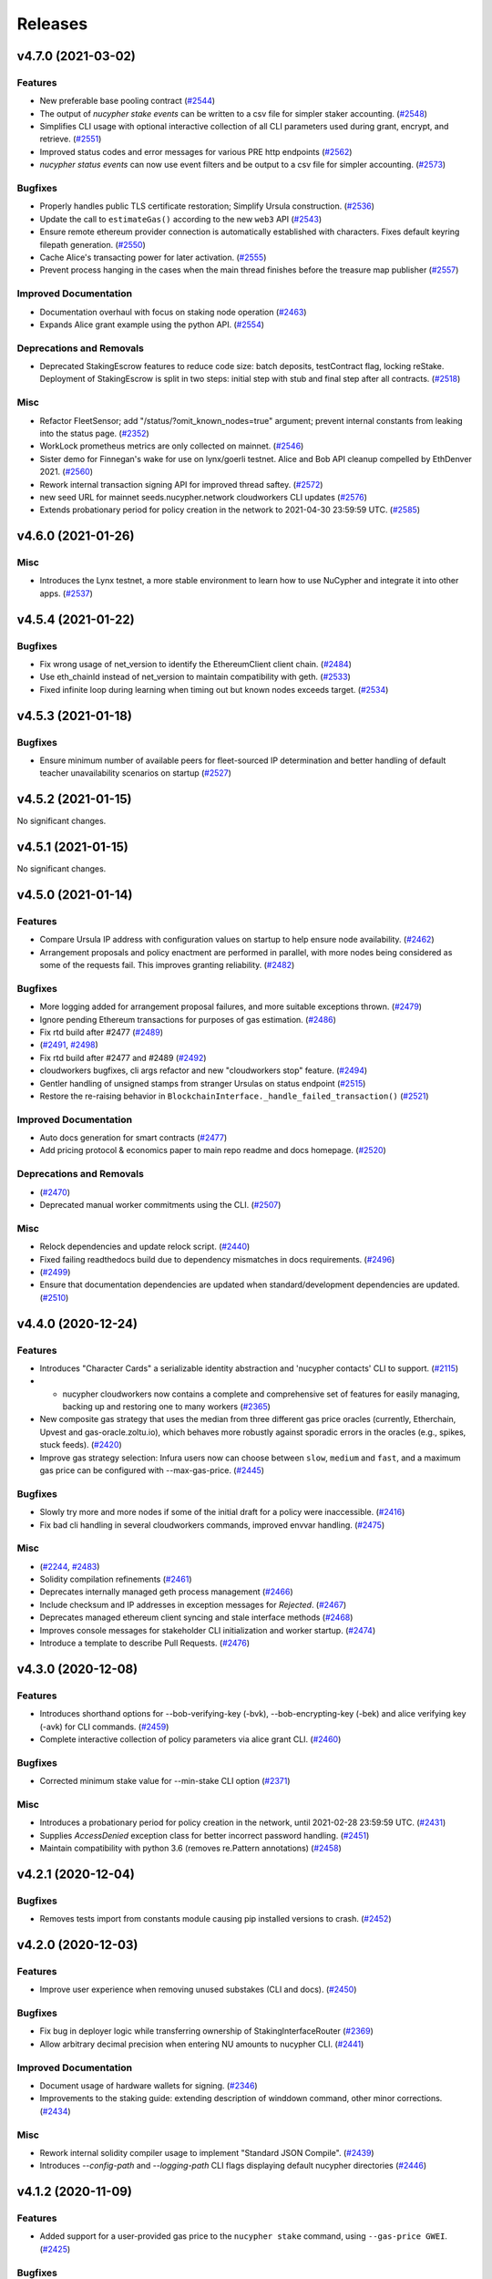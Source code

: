 ========
Releases
========

.. towncrier release notes start

v4.7.0 (2021-03-02)
-------------------

Features
~~~~~~~~

- New preferable base pooling contract (`#2544 <https://github.com/nucypher/nucypher/issues/2544>`__)
- The output of `nucypher stake events` can be written to a csv file for simpler staker accounting. (`#2548 <https://github.com/nucypher/nucypher/issues/2548>`__)
- Simplifies CLI usage with optional interactive collection of all CLI parameters used during grant, encrypt, and retrieve. (`#2551 <https://github.com/nucypher/nucypher/issues/2551>`__)
- Improved status codes and error messages for various PRE http endpoints (`#2562 <https://github.com/nucypher/nucypher/issues/2562>`__)
- `nucypher status events` can now use event filters and be output to a csv file for simpler accounting. (`#2573 <https://github.com/nucypher/nucypher/issues/2573>`__)


Bugfixes
~~~~~~~~

- Properly handles public TLS certificate restoration; Simplify Ursula construction. (`#2536 <https://github.com/nucypher/nucypher/issues/2536>`__)
- Update the call to ``estimateGas()`` according to the new ``web3`` API (`#2543 <https://github.com/nucypher/nucypher/issues/2543>`__)
- Ensure remote ethereum provider connection is automatically established with characters. Fixes default keyring filepath generation. (`#2550 <https://github.com/nucypher/nucypher/issues/2550>`__)
- Cache Alice's transacting power for later activation. (`#2555 <https://github.com/nucypher/nucypher/issues/2555>`__)
- Prevent process hanging in the cases when the main thread finishes before the treasure map publisher (`#2557 <https://github.com/nucypher/nucypher/issues/2557>`__)


Improved Documentation
~~~~~~~~~~~~~~~~~~~~~~

- Documentation overhaul with focus on staking node operation (`#2463 <https://github.com/nucypher/nucypher/issues/2463>`__)
- Expands Alice grant example using the python API. (`#2554 <https://github.com/nucypher/nucypher/issues/2554>`__)


Deprecations and Removals
~~~~~~~~~~~~~~~~~~~~~~~~~

- Deprecated StakingEscrow features to reduce code size: batch deposits, testContract flag, locking reStake.
  Deployment of StakingEscrow is split in two steps: initial step with stub and final step after all contracts. (`#2518 <https://github.com/nucypher/nucypher/issues/2518>`__)


Misc
~~~~

- Refactor FleetSensor; add "/status/?omit_known_nodes=true" argument; prevent internal constants from leaking into the status page. (`#2352 <https://github.com/nucypher/nucypher/issues/2352>`__)
- WorkLock prometheus metrics are only collected on mainnet. (`#2546 <https://github.com/nucypher/nucypher/issues/2546>`__)
- Sister demo for Finnegan's wake for use on lynx/goerli testnet.
  Alice and Bob API cleanup compelled by EthDenver 2021. (`#2560 <https://github.com/nucypher/nucypher/issues/2560>`__)
- Rework internal transaction signing API for improved thread saftey. (`#2572 <https://github.com/nucypher/nucypher/issues/2572>`__)
- new seed URL for mainnet seeds.nucypher.network
  cloudworkers CLI updates (`#2576 <https://github.com/nucypher/nucypher/issues/2576>`__)
- Extends probationary period for policy creation in the network to 2021-04-30 23:59:59 UTC. (`#2585 <https://github.com/nucypher/nucypher/issues/2585>`__)


v4.6.0 (2021-01-26)
-------------------

Misc
~~~~

- Introduces the Lynx testnet, a more stable environment to learn how to use NuCypher and integrate it into other apps. (`#2537 <https://github.com/nucypher/nucypher/issues/2537>`__)


v4.5.4 (2021-01-22)
-------------------

Bugfixes
~~~~~~~~

- Fix wrong usage of net_version to identify the EthereumClient client chain. (`#2484 <https://github.com/nucypher/nucypher/issues/2484>`__)
- Use eth_chainId instead of net_version to maintain compatibility with geth. (`#2533 <https://github.com/nucypher/nucypher/issues/2533>`__)
- Fixed infinite loop during learning when timing out but known nodes exceeds target. (`#2534 <https://github.com/nucypher/nucypher/issues/2534>`__)


v4.5.3 (2021-01-18)
-------------------

Bugfixes
~~~~~~~~

- Ensure minimum number of available peers for fleet-sourced IP determination and better handling of default teacher unavailability scenarios on startup (`#2527 <https://github.com/nucypher/nucypher/issues/2527>`__)


v4.5.2 (2021-01-15)
-------------------

No significant changes.


v4.5.1 (2021-01-15)
-------------------

No significant changes.


v4.5.0 (2021-01-14)
-------------------

Features
~~~~~~~~

- Compare Ursula IP address with configuration values on startup to help ensure node availability. (`#2462 <https://github.com/nucypher/nucypher/issues/2462>`__)
- Arrangement proposals and policy enactment are performed in parallel, with more nodes being considered as some of the requests fail. This improves granting reliability. (`#2482 <https://github.com/nucypher/nucypher/issues/2482>`__)


Bugfixes
~~~~~~~~

- More logging added for arrangement proposal failures, and more suitable exceptions thrown. (`#2479 <https://github.com/nucypher/nucypher/issues/2479>`__)
- Ignore pending Ethereum transactions for purposes of gas estimation. (`#2486 <https://github.com/nucypher/nucypher/issues/2486>`__)
- Fix rtd build after #2477 (`#2489 <https://github.com/nucypher/nucypher/issues/2489>`__)
-  (`#2491 <https://github.com/nucypher/nucypher/issues/2491>`__, `#2498 <https://github.com/nucypher/nucypher/issues/2498>`__)
- Fix rtd build after #2477 and #2489 (`#2492 <https://github.com/nucypher/nucypher/issues/2492>`__)
- cloudworkers bugfixes, cli args refactor and new "cloudworkers stop" feature. (`#2494 <https://github.com/nucypher/nucypher/issues/2494>`__)
- Gentler handling of unsigned stamps from stranger Ursulas on status endpoint (`#2515 <https://github.com/nucypher/nucypher/issues/2515>`__)
- Restore the re-raising behavior in ``BlockchainInterface._handle_failed_transaction()`` (`#2521 <https://github.com/nucypher/nucypher/issues/2521>`__)


Improved Documentation
~~~~~~~~~~~~~~~~~~~~~~

- Auto docs generation for smart contracts (`#2477 <https://github.com/nucypher/nucypher/issues/2477>`__)
- Add pricing protocol & economics paper to main repo readme and docs homepage. (`#2520 <https://github.com/nucypher/nucypher/issues/2520>`__)


Deprecations and Removals
~~~~~~~~~~~~~~~~~~~~~~~~~

-  (`#2470 <https://github.com/nucypher/nucypher/issues/2470>`__)
- Deprecated manual worker commitments using the CLI. (`#2507 <https://github.com/nucypher/nucypher/issues/2507>`__)


Misc
~~~~

- Relock dependencies and update relock script. (`#2440 <https://github.com/nucypher/nucypher/issues/2440>`__)
- Fixed failing readthedocs build due to dependency mismatches in docs requirements. (`#2496 <https://github.com/nucypher/nucypher/issues/2496>`__)
-  (`#2499 <https://github.com/nucypher/nucypher/issues/2499>`__)
- Ensure that documentation dependencies are updated when standard/development dependencies are updated. (`#2510 <https://github.com/nucypher/nucypher/issues/2510>`__)


v4.4.0 (2020-12-24)
-------------------

Features
~~~~~~~~

- Introduces "Character Cards" a serializable identity abstraction and 'nucypher contacts' CLI to support. (`#2115 <https://github.com/nucypher/nucypher/issues/2115>`__)
- - nucypher cloudworkers now contains a complete and comprehensive set of features for easily managing, backing up and restoring one to many workers (`#2365 <https://github.com/nucypher/nucypher/issues/2365>`__)
- New composite gas strategy that uses the median from three different gas price oracles
  (currently, Etherchain, Upvest and gas-oracle.zoltu.io),
  which behaves more robustly against sporadic errors in the oracles (e.g., spikes, stuck feeds). (`#2420 <https://github.com/nucypher/nucypher/issues/2420>`__)
- Improve gas strategy selection: Infura users now can choose between ``slow``, ``medium`` and ``fast``, and a maximum gas price can be configured with --max-gas-price. (`#2445 <https://github.com/nucypher/nucypher/issues/2445>`__)


Bugfixes
~~~~~~~~

- Slowly try more and more nodes if some of the initial draft for a policy were inaccessible. (`#2416 <https://github.com/nucypher/nucypher/issues/2416>`__)
- Fix bad cli handling in several cloudworkers commands, improved envvar handling. (`#2475 <https://github.com/nucypher/nucypher/issues/2475>`__)


Misc
~~~~

-  (`#2244 <https://github.com/nucypher/nucypher/issues/2244>`__, `#2483 <https://github.com/nucypher/nucypher/issues/2483>`__)
- Solidity compilation refinements (`#2461 <https://github.com/nucypher/nucypher/issues/2461>`__)
- Deprecates internally managed geth process management (`#2466 <https://github.com/nucypher/nucypher/issues/2466>`__)
- Include checksum and IP addresses in exception messages for `Rejected`. (`#2467 <https://github.com/nucypher/nucypher/issues/2467>`__)
- Deprecates managed ethereum client syncing and stale interface methods (`#2468 <https://github.com/nucypher/nucypher/issues/2468>`__)
- Improves console messages for stakeholder CLI initialization and worker startup. (`#2474 <https://github.com/nucypher/nucypher/issues/2474>`__)
- Introduce a template to describe Pull Requests. (`#2476 <https://github.com/nucypher/nucypher/issues/2476>`__)


v4.3.0 (2020-12-08)
-------------------

Features
~~~~~~~~

- Introduces shorthand options for --bob-verifying-key (-bvk), --bob-encrypting-key (-bek) and alice verifying key (-avk) for CLI commands. (`#2459 <https://github.com/nucypher/nucypher/issues/2459>`__)
- Complete interactive collection of policy parameters via alice grant CLI. (`#2460 <https://github.com/nucypher/nucypher/issues/2460>`__)


Bugfixes
~~~~~~~~

- Corrected minimum stake value for --min-stake CLI option (`#2371 <https://github.com/nucypher/nucypher/issues/2371>`__)


Misc
~~~~

- Introduces a probationary period for policy creation in the network, until 2021-02-28 23:59:59 UTC. (`#2431 <https://github.com/nucypher/nucypher/issues/2431>`__)
- Supplies `AccessDenied` exception class for better incorrect password handling. (`#2451 <https://github.com/nucypher/nucypher/issues/2451>`__)
- Maintain compatibility with python 3.6 (removes re.Pattern annotations) (`#2458 <https://github.com/nucypher/nucypher/issues/2458>`__)


v4.2.1 (2020-12-04)
-------------------

Bugfixes
~~~~~~~~

- Removes tests import from constants module causing pip installed versions to crash. (`#2452 <https://github.com/nucypher/nucypher/issues/2452>`__)


v4.2.0 (2020-12-03)
-------------------

Features
~~~~~~~~

- Improve user experience when removing unused substakes (CLI and docs). (`#2450 <https://github.com/nucypher/nucypher/issues/2450>`__)


Bugfixes
~~~~~~~~

- Fix bug in deployer logic while transferring ownership of StakingInterfaceRouter (`#2369 <https://github.com/nucypher/nucypher/issues/2369>`__)
- Allow arbitrary decimal precision when entering NU amounts to nucypher CLI. (`#2441 <https://github.com/nucypher/nucypher/issues/2441>`__)


Improved Documentation
~~~~~~~~~~~~~~~~~~~~~~

- Document usage of hardware wallets for signing. (`#2346 <https://github.com/nucypher/nucypher/issues/2346>`__)
- Improvements to the staking guide: extending description of winddown command, other minor corrections. (`#2434 <https://github.com/nucypher/nucypher/issues/2434>`__)


Misc
~~~~

- Rework internal solidity compiler usage to implement "Standard JSON Compile". (`#2439 <https://github.com/nucypher/nucypher/issues/2439>`__)
- Introduces `--config-path` and `--logging-path` CLI flags displaying default nucypher directories (`#2446 <https://github.com/nucypher/nucypher/issues/2446>`__)


v4.1.2 (2020-11-09)
-------------------

Features
~~~~~~~~

- Added support for a user-provided gas price to the ``nucypher stake`` command, using ``--gas-price GWEI``. (`#2425 <https://github.com/nucypher/nucypher/issues/2425>`__)


Bugfixes
~~~~~~~~

- Correct CLI problems when setting the min fee rate. Also, simplifies usage by expressing rates in GWEI. (`#2390 <https://github.com/nucypher/nucypher/issues/2390>`__)
- Tone-down learning logging messages even more (see issue #1712). Fixes some CLI and exception messages. (`#2395 <https://github.com/nucypher/nucypher/issues/2395>`__)
- Fixes logical bug in ``WorkTracker`` to ensure commitment transactions can only be issued once per period. (`#2406 <https://github.com/nucypher/nucypher/issues/2406>`__)
- Removes leftover imports of Twisted Logger, using instead our shim (Closes #2404). Also, changes NuCypher Logger behavior to always escape curly braces. (`#2412 <https://github.com/nucypher/nucypher/issues/2412>`__)
- Now ``BlockchainInterface.gas_strategy`` always has a value; previously it was possible to pass ``None`` via the constructor (e.g. if the config file had an explicit ``"null"`` value). (`#2421 <https://github.com/nucypher/nucypher/issues/2421>`__)
- Take advantage of the changes in PR#2410 by retrying worker commitments on failure (`#2422 <https://github.com/nucypher/nucypher/issues/2422>`__)
- Domain "leakage", or nodes saving metadata about nodes from other domains (but never being able to verify them) was still possible because domain-checking only occurred in the high-level APIs (and not, for example, when checking metadata POSTed to the node_metadata_exchange endpoint).  This fixes that (fixes #2417).

  Additionally, domains are no longer separated into "serving" or "learning".  Each Learner instance now has exactly one domain, and it is called domain. (`#2423 <https://github.com/nucypher/nucypher/issues/2423>`__)


Misc
~~~~

- Updates contract registry after upgrade of StakingEscrow to v5.5.1, at behest of the DAO (proposal #0). (`#2402 <https://github.com/nucypher/nucypher/issues/2402>`__)
- Improved newsfragments README file to clarify release note entry naming convention. (`#2415 <https://github.com/nucypher/nucypher/issues/2415>`__)


v4.1.1 (2020-10-29)
-------------------

Features
~~~~~~~~

- Add CLI functionality for the removal of unused (inactive) sub-stakes. Depending on the staker's sub-stake configuration, this command can reduce the associated worker's gas costs when making commitments. (`#2384 <https://github.com/nucypher/nucypher/issues/2384>`__)


Bugfixes
~~~~~~~~

- Automatically restart Ursula worker task on failure. (`#2410 <https://github.com/nucypher/nucypher/issues/2410>`__)


Improved Documentation
~~~~~~~~~~~~~~~~~~~~~~

- Update global fee range documentation, including genesis values. (`#2363 <https://github.com/nucypher/nucypher/issues/2363>`__)


Misc
~~~~

- Update Ursula network grant availability script for mainnet usage. (`#2383 <https://github.com/nucypher/nucypher/issues/2383>`__)
- GitHub Action to ensure that each pull request into main makes an associated release note entry. (`#2396 <https://github.com/nucypher/nucypher/issues/2396>`__)


v4.1.0 (2020-10-19)
-------------------

Bugfixes
~~~~~~~~

- Temporary workaround for lack of single attribute for the value of "domain" in sprouts and mature nodes. (`#2356 <https://github.com/nucypher/nucypher/issues/2356>`__)
- Show the correct fleet state on Ursula status page. (`#2368 <https://github.com/nucypher/nucypher/issues/2368>`__)
- Don't crash when handling failed transaction; reduce network learning messages. (`#2375 <https://github.com/nucypher/nucypher/issues/2375>`__)
- Reduce the greediness of prometheus metrics collection. (`#2376 <https://github.com/nucypher/nucypher/issues/2376>`__)
- Ensure minimum NU stake is allowed instead of stake creation failing for not enough tokens. (`#2377 <https://github.com/nucypher/nucypher/issues/2377>`__)
- Fixes to status page based on reworked design done in PR #2351. (`#2378 <https://github.com/nucypher/nucypher/issues/2378>`__)
- Track pending Ursula commitment transactions due to slower gas strategies. (`#2389 <https://github.com/nucypher/nucypher/issues/2389>`__)


v4.0.1 (2020-10-14)
-------------------

Misc
~~~~

- Set default teacher uri for mainnet. (`#2367 <https://github.com/nucypher/nucypher/issues/2382>`__)


v4.0.0 (2020-10-14)
-------------------

**🚀 Mainnet Launch 🚀**
